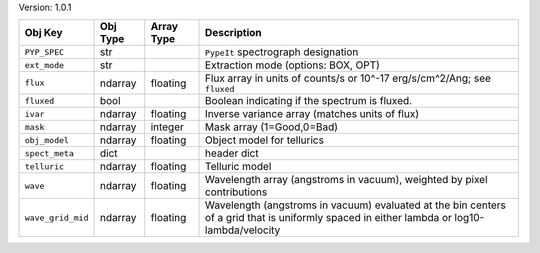 

Version: 1.0.1

=================  ========  ==========  ==========================================================================================================================================
Obj Key            Obj Type  Array Type  Description                                                                                                                               
=================  ========  ==========  ==========================================================================================================================================
``PYP_SPEC``       str                   ``PypeIt`` spectrograph designation                                                                                                       
``ext_mode``       str                   Extraction mode (options: BOX, OPT)                                                                                                       
``flux``           ndarray   floating    Flux array in units of counts/s or 10^-17 erg/s/cm^2/Ang; see ``fluxed``                                                                  
``fluxed``         bool                  Boolean indicating if the spectrum is fluxed.                                                                                             
``ivar``           ndarray   floating    Inverse variance array (matches units of flux)                                                                                            
``mask``           ndarray   integer     Mask array (1=Good,0=Bad)                                                                                                                 
``obj_model``      ndarray   floating    Object model for tellurics                                                                                                                
``spect_meta``     dict                  header dict                                                                                                                               
``telluric``       ndarray   floating    Telluric model                                                                                                                            
``wave``           ndarray   floating    Wavelength array (angstroms in vacuum), weighted by pixel contributions                                                                   
``wave_grid_mid``  ndarray   floating    Wavelength (angstroms in vacuum) evaluated at the bin centers of a grid that is uniformly spaced in either lambda or log10-lambda/velocity
=================  ========  ==========  ==========================================================================================================================================

